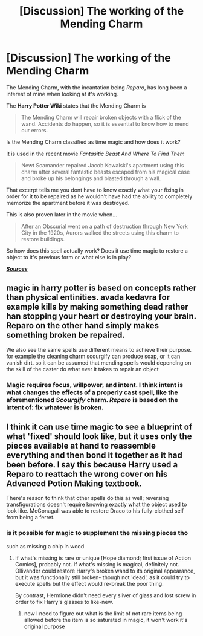 #+TITLE: [Discussion] The working of the Mending Charm

* [Discussion] The working of the Mending Charm
:PROPERTIES:
:Author: UndergroundNerd
:Score: 4
:DateUnix: 1500478559.0
:DateShort: 2017-Jul-19
:FlairText: Discussion
:END:
The Mending Charm, with the incantation being /Reparo/, has long been a interest of mine when looking at it's working.

The *Harry Potter Wiki* states that the Mending Charm is

#+begin_quote
  The Mending Charm will repair broken objects with a flick of the wand. Accidents do happen, so it is essential to know how to mend our errors.
#+end_quote

Is the Mending Charm classified as time magic and how does it work?

It is used in the recent movie /Fantasitic Beast And Where To Find Them/

#+begin_quote
  Newt Scamander repaired Jacob Kowalski's apartment using this charm after several fantastic beasts escaped from his magical case and broke up his belongings and blasted through a wall.
#+end_quote

That excerpt tells me you dont have to know exactly what your fixing in order for it to be repaired as he wouldn't have had the ability to completely memorize the apartment before it was destroyed.

This is also proven later in the movie when...

#+begin_quote
  After an Obscurial went on a path of destruction through New York City in the 1920s, Aurors walked the streets using this charm to restore buildings.
#+end_quote

So how does this spell actually work? Does it use time magic to restore a object to it's previous form or what else is in play?

[[http://harrypotter.wikia.com/wiki/Mending_Charm][*/Sources/*]]


** magic in harry potter is based on concepts rather than physical entinities. avada kedavra for example kills by making something dead rather han stopping your heart or destroying your brain. Reparo on the other hand simply makes something broken be repaired.

We also see the same spells use different means to achieve their purpose. for example the cleaning charm scourgify can produce soap, or it can vanish dirt. so it can be assumed that mending spells would depending on the skill of the caster do what ever it takes to repair an object
:PROPERTIES:
:Score: 9
:DateUnix: 1500480104.0
:DateShort: 2017-Jul-19
:END:

*** Magic requires focus, willpower, and intent. I think intent is what changes the effects of a properly cast spell, like the aforementioned /Scourgify/ charm. /Reparo/ is based on the intent of: fix whatever is broken.
:PROPERTIES:
:Author: Jahoan
:Score: 0
:DateUnix: 1500483950.0
:DateShort: 2017-Jul-19
:END:


** I think it can use time magic to see a blueprint of what 'fixed' should look like, but it uses only the pieces available at hand to reassemble everything and then bond it together as it had been before. I say this because Harry used a Reparo to reattach the wrong cover on his Advanced Potion Making textbook.

There's reason to think that other spells do this as well; reversing transfigurations doesn't require knowing exactly what the object used to look like. McGonagall was able to restore Draco to his fully-clothed self from being a ferret.
:PROPERTIES:
:Author: wordhammer
:Score: 2
:DateUnix: 1500493614.0
:DateShort: 2017-Jul-20
:END:

*** is it possible for magic to supplement the missing pieces tho

such as missing a chip in wood
:PROPERTIES:
:Author: UndergroundNerd
:Score: 1
:DateUnix: 1500493706.0
:DateShort: 2017-Jul-20
:END:

**** If what's missing is rare or unique [Hope diamond; first issue of Action Comics], probably not. If what's missing is magical, definitely not. Ollivander could restore Harry's broken wand to its original appearance, but it was functionally still broken- though not 'dead', as it could try to execute spells but the effect would re-break the poor thing.

By contrast, Hermione didn't need every sliver of glass and lost screw in order to fix Harry's glasses to like-new.
:PROPERTIES:
:Author: wordhammer
:Score: 2
:DateUnix: 1500494000.0
:DateShort: 2017-Jul-20
:END:

***** now I need to figure out what is the limit of not rare items being allowed before the item is so saturated in magic, it won't work it's original purpose
:PROPERTIES:
:Author: UndergroundNerd
:Score: 1
:DateUnix: 1500494130.0
:DateShort: 2017-Jul-20
:END:
